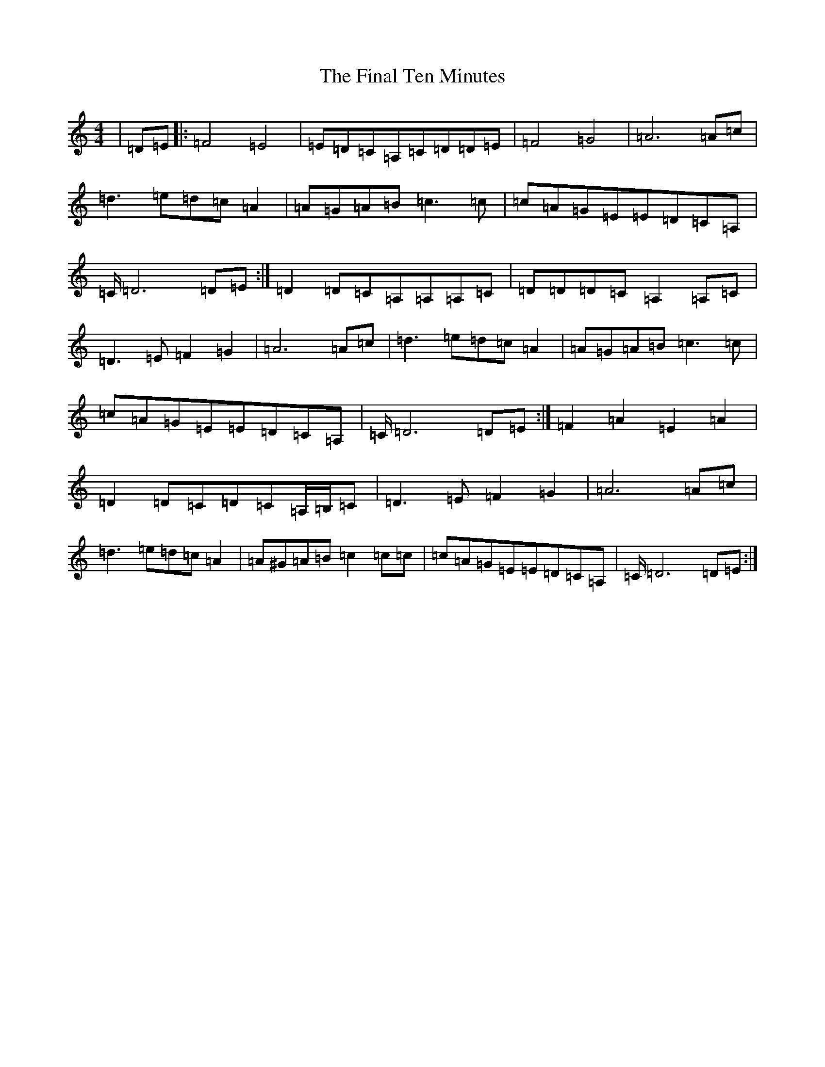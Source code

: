 X: 6758
T: Final Ten Minutes, The
S: https://thesession.org/tunes/13952#setting25171
R: reel
M:4/4
L:1/8
K: C Major
|=D=E|:=F4=E4|=E=D=C=A,=C=D=D=E|=F4=G4|=A6=A=c|=d3=e=d=c=A2|=A=G=A=B=c3=c|=c=A=G=E=E=D=C=A,|=C/2=D6=D=E:|=D2=D=C=A,=A,=A,=C|=D=D=D=C=A,2=A,=C|=D3=E=F2=G2|=A6=A=c|=d3=e=d=c=A2|=A=G=A=B=c3=c|=c=A=G=E=E=D=C=A,|=C/2=D6=D=E:|=F2=A2=E2=A2|=D2=D=C=D=C=A,/2=B,/2=C|=D3=E=F2=G2|=A6=A=c|=d3=e=d=c=A2|=A^G=A=B=c2=c=c|=c=A=G=E=E=D=C=A,|=C/2=D6=D=E:|
